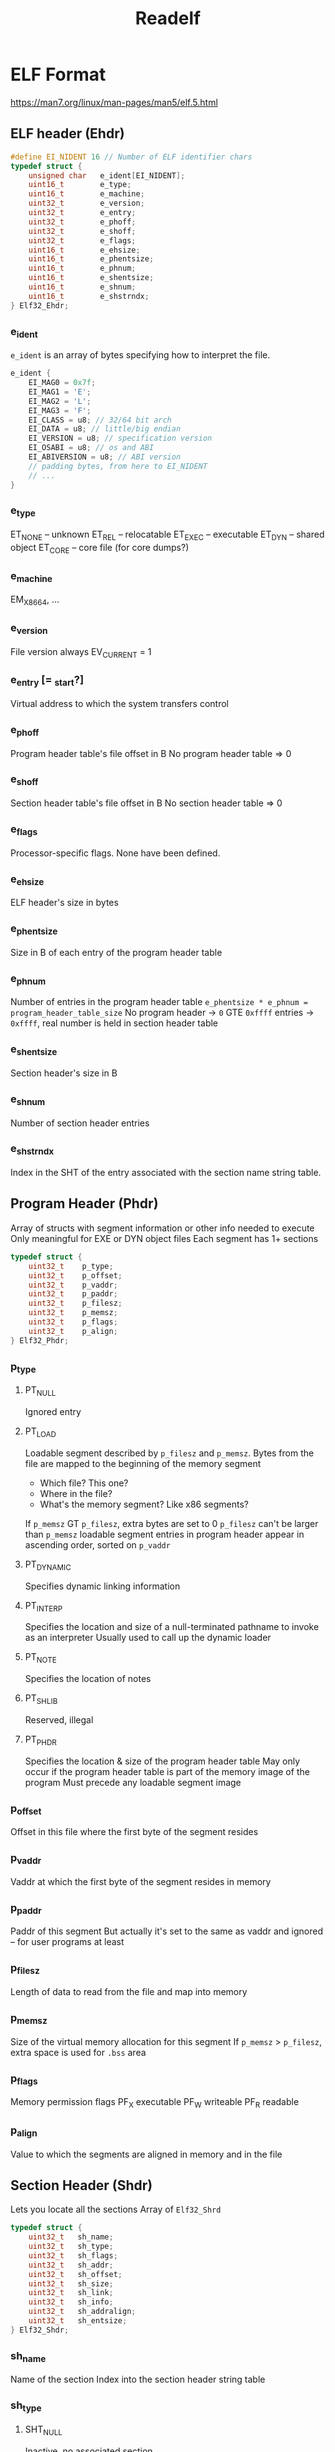 #+title: Readelf

* ELF Format
:LINKS:
https://man7.org/linux/man-pages/man5/elf.5.html
:end:
** ELF header (Ehdr)

#+BEGIN_SRC c
#define EI_NIDENT 16 // Number of ELF identifier chars
typedef struct {
    unsigned char   e_ident[EI_NIDENT];
    uint16_t        e_type;
    uint16_t        e_machine;
    uint32_t        e_version;
    uint32_t        e_entry;
    uint32_t        e_phoff;
    uint32_t        e_shoff;
    uint32_t        e_flags;
    uint16_t        e_ehsize;
    uint16_t        e_phentsize;
    uint16_t        e_phnum;
    uint16_t        e_shentsize;
    uint16_t        e_shnum;
    uint16_t        e_shstrndx;
} Elf32_Ehdr;
#+END_SRC

*** e_ident
=e_ident= is an array of bytes specifying how to interpret the file.
#+BEGIN_SRC c
e_ident {
    EI_MAG0 = 0x7f;
    EI_MAG1 = 'E';
    EI_MAG2 = 'L';
    EI_MAG3 = 'F';
    EI_CLASS = u8; // 32/64 bit arch
    EI_DATA = u8; // little/big endian
    EI_VERSION = u8; // specification version
    EI_OSABI = u8; // os and ABI
    EI_ABIVERSION = u8; // ABI version
    // padding bytes, from here to EI_NIDENT
    // ...
}
#+END_SRc

*** e_type
ET_NONE -- unknown
ET_REL -- relocatable
ET_EXEC -- executable
ET_DYN -- shared object
ET_CORE -- core file (for core dumps?)

*** e_machine
EM_X86_64, ...
*** e_version
File version
always EV_CURRENT = 1

*** e_entry [= _start?]
Virtual address to which the system transfers control
*** e_phoff
Program header table's file offset in B
No program header table => 0
*** e_shoff
Section header table's file offset in B
No section header table => 0
*** e_flags
Processor-specific flags. None have been defined.
*** e_ehsize
ELF header's size in bytes
*** e_phentsize
Size in B of each entry of the program header table
*** e_phnum
Number of entries in the program header table
=e_phentsize * e_phnum = program_header_table_size=
No program header -> =0=
GTE =0xffff= entries -> =0xffff=, real number is held in section header table

*** e_shentsize
Section header's size in B
*** e_shnum
Number of section header entries
*** e_shstrndx
Index in the SHT of the entry associated with the section name string table.

** Program Header (Phdr)
Array of structs with segment information or other info needed to execute
Only meaningful for EXE or DYN object files
Each segment has 1+ sections

#+BEGIN_SRC c
typedef struct {
    uint32_t    p_type;
    uint32_t    p_offset;
    uint32_t    p_vaddr;
    uint32_t    p_paddr;
    uint32_t    p_filesz;
    uint32_t    p_memsz;
    uint32_t    p_flags;
    uint32_t    p_align;
} Elf32_Phdr;
#+END_SRC

*** p_type
**** PT_NULL
Ignored entry
**** PT_LOAD
Loadable segment described by =p_filesz= and =p_memsz=.
Bytes from the file are mapped to the beginning of the memory segment
- Which file? This one?
- Where in the file?
- What's the memory segment? Like x86 segments?
If =p_memsz= GT =p_filesz=, extra bytes are set to 0
=p_filesz= can't be larger than =p_memsz=
loadable segment entries in program header appear in ascending order, sorted on =p_vaddr=
**** PT_DYNAMIC
Specifies dynamic linking information
**** PT_INTERP
Specifies the location and size of a null-terminated pathname to invoke as an interpreter
Usually used to call up the dynamic loader
**** PT_NOTE
Specifies the location of notes
**** PT_SHLIB
Reserved, illegal
**** PT_PHDR
Specifies the location & size of the program header table
May only occur if the program header table is part of the memory image of the program
Must precede any loadable segment image
*** p_offset
Offset in this file where the first byte of the segment resides
*** p_vaddr
Vaddr at which the first byte of the segment resides in memory
*** p_paddr
Paddr of this segment
But actually it's set to the same as vaddr and ignored -- for user programs at least
*** p_filesz
Length of data to read from the file and map into memory
*** p_memsz
Size of the virtual memory allocation for this segment
If =p_memsz= > =p_filesz=, extra space is used for =.bss= area
*** p_flags
Memory permission flags
PF_X    executable
PF_W    writeable
PF_R    readable
*** p_align
Value to which the segments are aligned in memory and in the file

** Section Header (Shdr)
Lets you locate all the sections
Array of =Elf32_Shrd=

#+BEGIN_SRC c
typedef struct {
    uint32_t   sh_name;
    uint32_t   sh_type;
    uint32_t   sh_flags;
    uint32_t   sh_addr;
    uint32_t   sh_offset;
    uint32_t   sh_size;
    uint32_t   sh_link;
    uint32_t   sh_info;
    uint32_t   sh_addralign;
    uint32_t   sh_entsize;
} Elf32_Shdr;
#+END_SRC

*** sh_name
Name of the section
Index into the section header string table
*** sh_type
**** SHT_NULL
Inactive, no associated section
**** SHT_PROGBITS
Information defined by the program, interpretation determined solely by program
**** SHT_SYMTAB
Symbol table
Usually provides symbols for link editing
    May be used for dynamic linking
    May contain many symbols unnecessary for dynamic linking
    Object file can also have =SHT_DYNSYM= section
**** SHT_STRTAB
Holds a string table
Obj file can have multiple string table sections
**** SHT_RELA
Holds relocation entries w/ explict addends (???)
**** SHT_HASH
Holds a symbolic hash table
Object that does dynamic linking must contain a =SHT_HASH=
    Can only have 1
**** SHT_DYNAMIC
Dynamic linking info, only 1
**** SHT_NOTE
Holds notes
**** SHT_NOBITS
.bss
**** SHT_REL
Relocation offsets without explicit addends (???)
**** SHT_SHLIB
Reserved, unspecified semantics
**** SHT_DYNSYM
Minimal set of dynamic linking symbols
    Can also have =SHT_SYMTAB= section

*** sh_flags
Bitflags
**** SHF_WRITE -- Writable data
**** SHF_ALLOC -- Occupies memory during execution
**** SHF_EXECINSTR -- Contains executable instructions
**** SHF_MASKPROC -- Processor-specific bits
*** sh_addr
Address of section in process memory
*** sh_size
Section's in-file size in bytes
*** sh_link
SHT index link -- interpretation depends on section type
*** sh_info
Extra information -- interpretation depends on section type
*** sh_addralign
Section alignment constraints
"If a section holds a doubleword, the system must ensure doubleword alignment for the entire section"
Value of =sh_addr= must be congruent to 0, modulo the value of =sh_addralign=
Only 0 and powers of 2 are allowed.
0 or 1 -> no alignment constraints
*** sh_entsize
Some sections have a table of fixed-size entries
This gives the size in Bytes of each entry
Otherwise, 0
*** Special section types
**** .bss
=SH_NOBITS=
=SHF_ALLOC= and =SHF_WRITE=

Uninitialized data
    Takes up process memory size
**** .comment
=SHT_PROGBITS=

Version control information
**** .ctors
=SHT_PROGBITS=, =SHF_ALLOC= and =SHF_WRITE=

Initialized pointers to C++ constructor functions
**** .data
=SHT_PROGBITS=
=SHF_ALLOC= and =SHF_WRITE=

Initialized data
    Takes up process memory size
**** .data1
=SHT_PROGBITS=
=SHF_ALLOC= and =SHF_WRITE=

Unclear, probably same as =.data=
**** .debug
=SHT_PROGBITS=

Information for symbolic debugging
Unspecified contents
**** .dtors
=SHT_PROGBITS=
=SHF_ALLOC= and =SHF_WRITE=
**** .dynamic
=SHF_DYNAMIC=
=SHF_ALLOC=, processor-specific =SHF_WRITE=

Dynamic linking information
**** .dynstr
=SHT_DYNSYM=
=SHF_ALLOC=

Strings needed for dynamic linking information
**** .fini
=SHT_PROGBITS=
=SHF_ALLOC=, =SHF_EXECINSTR=

Process termination code
**** .gnu.version
=SHT_GNU_versym=
=SHF_ALLOC=

Version symbol table
Array of =uint16_t=
**** .gnu.version_r
Whatever
**** got
=SHT_PROGBITS=

Global offset table (???)
**** .hash
=SHT_HASH=
=SHF_ALLOC=

Symbol hash table
**** .init
=SHT_PROGBITS=
=SHF_ALLOC=, =SHT_PROGBITS=

** Debugging info
There is such a thing as the DWARF debugging standard
